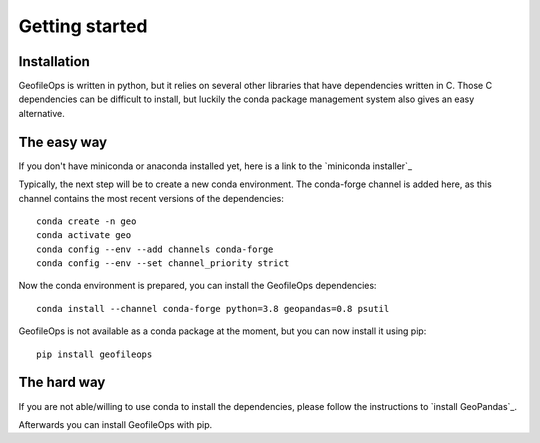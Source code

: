 
Getting started
===============

Installation
------------
GeofileOps is written in python, but it relies on several other libraries that 
have dependencies written in C. Those C dependencies can be difficult to 
install, but luckily the conda package management system also gives an easy 
alternative.

The easy way
--------
If you don't have miniconda or anaconda installed yet, here is a link to the 
`miniconda installer`_

Typically, the next step will be to create a new conda environment. The  
conda-forge channel is added here, as this channel contains the most recent 
versions of the dependencies::

    conda create -n geo
    conda activate geo
    conda config --env --add channels conda-forge
    conda config --env --set channel_priority strict

Now the conda environment is prepared, you can install the GeofileOps 
dependencies::

    conda install --channel conda-forge python=3.8 geopandas=0.8 psutil

GeofileOps is not available as a conda package at the moment, but you can now 
install it using pip::

    pip install geofileops

The hard way
------------
If you are not able/willing to use conda to install the dependencies, please
follow the instructions to `install GeoPandas`_.

Afterwards you can install GeofileOps with pip.

.. miniconda installer_ : https://conda.io/projects/conda/en/latest/user-guide/install/index.html
.. install GeoPandas_: https://geopandas.org/install.html
